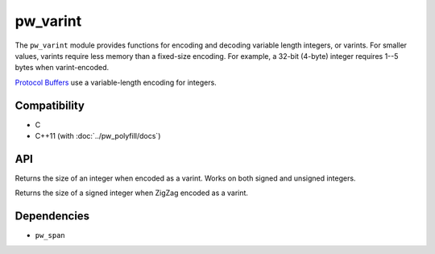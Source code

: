 .. _module-pw_varint:

---------
pw_varint
---------
The ``pw_varint`` module provides functions for encoding and decoding variable
length integers, or varints. For smaller values, varints require less memory
than a fixed-size encoding. For example, a 32-bit (4-byte) integer requires 1--5
bytes when varint-encoded.

`Protocol Buffers <https://developers.google.com/protocol-buffers/docs/encoding#varints>`_
use a variable-length encoding for integers.

Compatibility
=============
* C
* C++11 (with :doc:`../pw_polyfill/docs`)

API
===

.. cpp:function:: size_t EncodedSize(uint64_t integer)

Returns the size of an integer when encoded as a varint. Works on both signed
and unsigned integers.

.. cpp:function:: size_t ZigZagEncodedSize(int64_t integer)

Returns the size of a signed integer when ZigZag encoded as a varint.

Dependencies
============
* ``pw_span``
